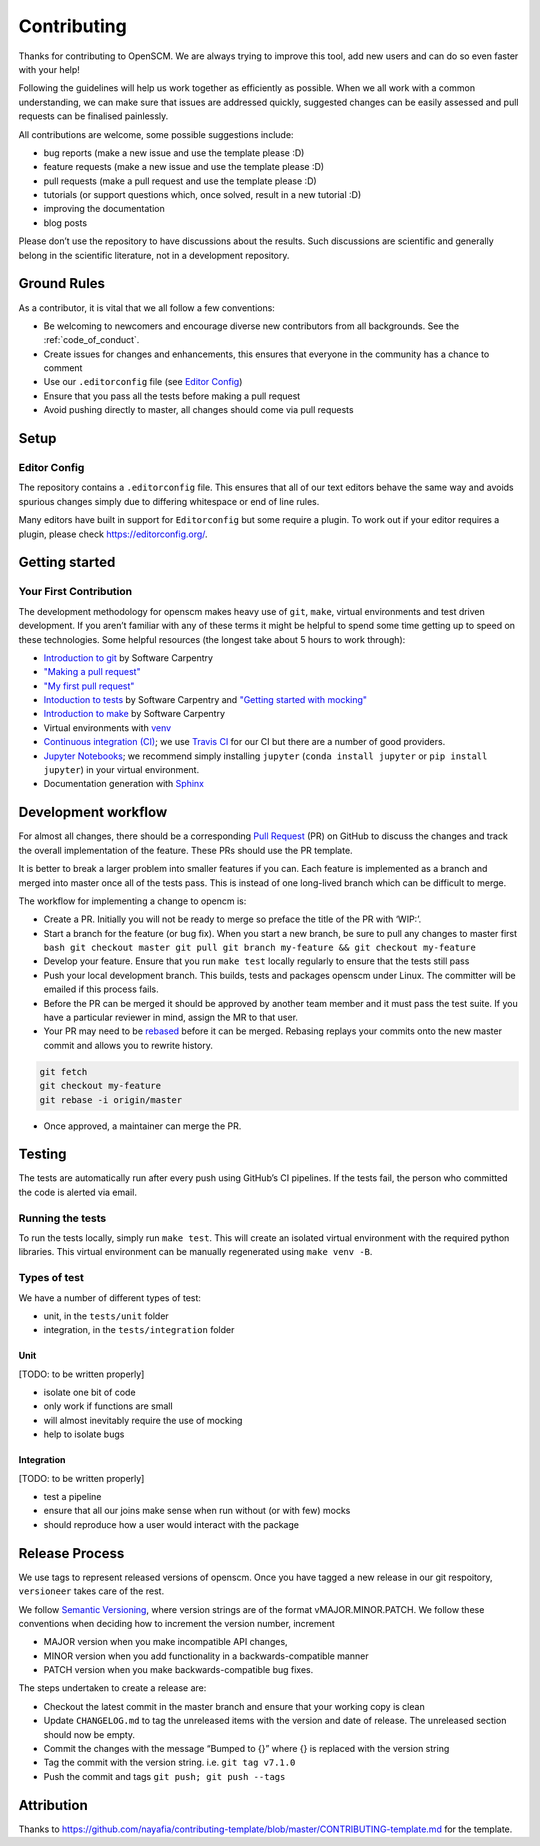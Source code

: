 Contributing
============

Thanks for contributing to OpenSCM. We are always trying to improve this
tool, add new users and can do so even faster with your help!

Following the guidelines will help us work together as efficiently as
possible. When we all work with a common understanding, we can make sure
that issues are addressed quickly, suggested changes can be easily
assessed and pull requests can be finalised painlessly.

All contributions are welcome, some possible suggestions include:

-  bug reports (make a new issue and use the template please :D)
-  feature requests (make a new issue and use the template please :D)
-  pull requests (make a pull request and use the template please :D)
-  tutorials (or support questions which, once solved, result in a new
   tutorial :D)
-  improving the documentation
-  blog posts

Please don’t use the repository to have discussions about the results.
Such discussions are scientific and generally belong in the scientific
literature, not in a development repository.


Ground Rules
************

As a contributor, it is vital that we all follow a few conventions:

-  Be welcoming to newcomers and encourage diverse new contributors from
   all backgrounds. See the :ref:`code_of_conduct`.
-  Create issues for changes and enhancements, this ensures that
   everyone in the community has a chance to comment
-  Use our ``.editorconfig`` file (see `Editor
   Config <#editor-config>`__)
-  Ensure that you pass all the tests before making a pull request
-  Avoid pushing directly to master, all changes should come via pull
   requests


Setup
*****

Editor Config
~~~~~~~~~~~~~

The repository contains a ``.editorconfig`` file. This ensures that all
of our text editors behave the same way and avoids spurious changes
simply due to differing whitespace or end of line rules.

Many editors have built in support for ``Editorconfig`` but some require
a plugin. To work out if your editor requires a plugin, please check
https://editorconfig.org/.


Getting started
***************

Your First Contribution
~~~~~~~~~~~~~~~~~~~~~~~

The development methodology for openscm makes heavy use of ``git``,
``make``, virtual environments and test driven development. If you
aren’t familiar with any of these terms it might be helpful to spend
some time getting up to speed on these technologies. Some helpful
resources (the longest take about 5 hours to work through):

-  `Introduction to git <https://swcarpentry.github.io/git-novice/>`__
   by Software Carpentry
-  `"Making a pull request" <http://makeapullrequest.com/>`__
-  `"My first pull request" <http://www.firsttimersonly.com/>`__
-  `Intoduction to tests
   <https://v4.software-carpentry.org/test/index.html>`__ by Software
   Carpentry and `"Getting started with mocking"
   <https://semaphoreci.com/community/tutorials/getting-started-with-mocking-in-python>`__
-  `Introduction to make
   <https://swcarpentry.github.io/make-novice/>`__ by Software
   Carpentry
-  Virtual environments with `venv
   <https://docs.python.org/3/library/venv.html>`__
-  `Continuous integration (CI)
   <https://docs.travis-ci.com/user/for-beginners/>`__; we use `Travis
   CI <https://travis-ci.com/>`_ for our CI but there are a number of
   good providers.
-  `Jupyter Notebooks
   <https://medium.com/codingthesmartway-com-blog/getting-started-with-jupyter-notebook-for-python-4e7082bd5d46>`__;
   we recommend simply installing ``jupyter`` (``conda install
   jupyter`` or ``pip install jupyter``) in your virtual environment.
-  Documentation generation with `Sphinx
   <http://www.sphinx-doc.org/en/master/>`__


Development workflow
********************

For almost all changes, there should be a corresponding `Pull
Request <https://github.com/openclimatedata/openscm/pulls>`__ (PR) on
GitHub to discuss the changes and track the overall implementation of
the feature. These PRs should use the PR template.

It is better to break a larger problem into smaller features if you can.
Each feature is implemented as a branch and merged into master once all
of the tests pass. This is instead of one long-lived branch which can be
difficult to merge.

The workflow for implementing a change to opencm is:

-  Create a PR. Initially you will not be ready to merge so preface
   the title of the PR with ‘WIP:’.
-  Start a branch for the feature (or bug fix). When you start a new
   branch, be sure to pull any changes to master first ``bash git
   checkout master git pull git branch my-feature && git checkout
   my-feature``
-  Develop your feature. Ensure that you run ``make test`` locally
   regularly to ensure that the tests still pass
-  Push your local development branch. This builds, tests and packages
   openscm under Linux. The committer will be emailed if this process
   fails.
-  Before the PR can be merged it should be approved by another team
   member and it must pass the test suite. If you have a particular
   reviewer in mind, assign the MR to that user.
-  Your PR may need to be `rebased
   <https://www.atlassian.com/git/tutorials/rewriting-history/git-rebase>`__
   before it can be merged. Rebasing replays your commits onto the new
   master commit and allows you to rewrite history.

.. code:: bash

   git fetch
   git checkout my-feature
   git rebase -i origin/master

-  Once approved, a maintainer can merge the PR.


Testing
*******

The tests are automatically run after every push using GitHub’s CI
pipelines. If the tests fail, the person who committed the code is
alerted via email.

Running the tests
~~~~~~~~~~~~~~~~~

To run the tests locally, simply run ``make test``. This will create an
isolated virtual environment with the required python libraries. This
virtual environment can be manually regenerated using ``make venv -B``.

Types of test
~~~~~~~~~~~~~

We have a number of different types of test:

-  unit, in the ``tests/unit`` folder
-  integration, in the ``tests/integration`` folder

Unit
^^^^

[TODO: to be written properly]

-  isolate one bit of code
-  only work if functions are small
-  will almost inevitably require the use of mocking
-  help to isolate bugs

Integration
^^^^^^^^^^^

[TODO: to be written properly]

-  test a pipeline
-  ensure that all our joins make sense when run without (or with few)
   mocks
-  should reproduce how a user would interact with the package


Release Process
***************

We use tags to represent released versions of openscm. Once you have
tagged a new release in our git respoitory, ``versioneer`` takes care of
the rest.

We follow `Semantic Versioning <https://semver.org/>`__, where version
strings are of the format vMAJOR.MINOR.PATCH. We follow these
conventions when deciding how to increment the version number, increment

-  MAJOR version when you make incompatible API changes,
-  MINOR version when you add functionality in a backwards-compatible manner
-  PATCH version when you make backwards-compatible bug fixes.

The steps undertaken to create a release are:

-  Checkout the latest commit in the master branch and ensure that your
   working copy is clean
-  Update ``CHANGELOG.md`` to tag the unreleased items with the version
   and date of release. The unreleased section should now be empty.
-  Commit the changes with the message “Bumped to {}” where {} is
   replaced with the version string
-  Tag the commit with the version string. i.e. ``git tag v7.1.0``
-  Push the commit and tags ``git push; git push --tags``


Attribution
***********

Thanks to
https://github.com/nayafia/contributing-template/blob/master/CONTRIBUTING-template.md
for the template.
